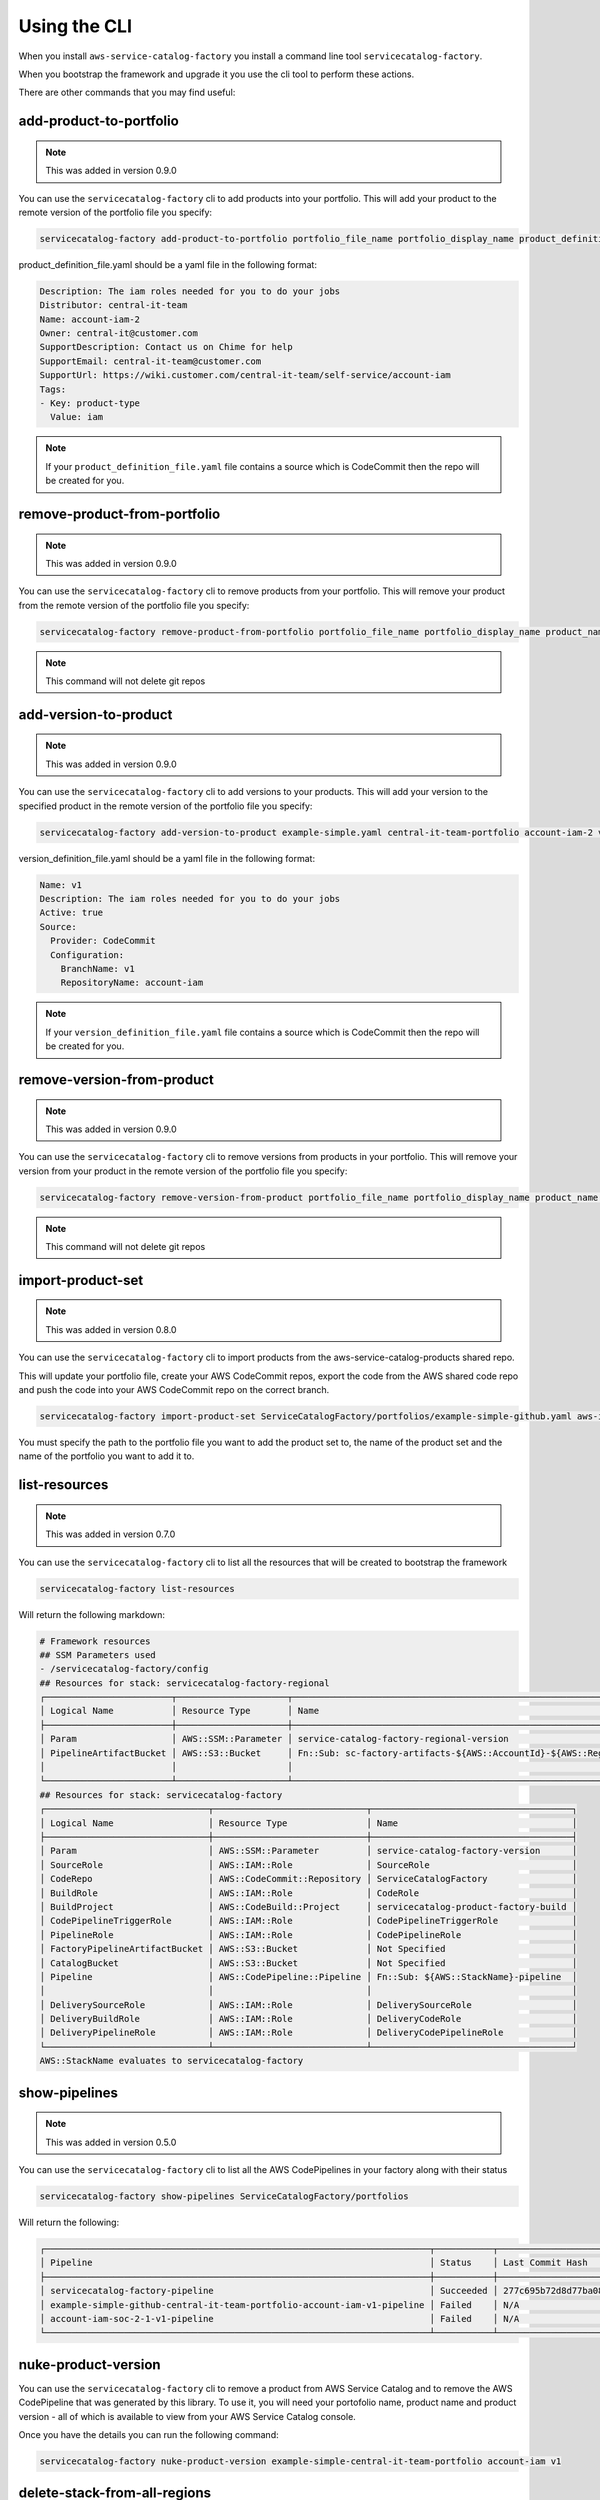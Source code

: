 Using the CLI
=============

When you install ``aws-service-catalog-factory`` you install a command line tool ``servicecatalog-factory``.

When you bootstrap the framework and upgrade it you use the cli tool to perform these actions.

There are other commands that you may find useful:

add-product-to-portfolio
------------------------

.. note::

    This was added in version 0.9.0

You can use the ``servicecatalog-factory`` cli to add products into your portfolio.  This will add your product to the
remote version of the portfolio file you specify:

.. code-block:: bash

    servicecatalog-factory add-product-to-portfolio portfolio_file_name portfolio_display_name product_definition_file.yaml

product_definition_file.yaml should be a yaml file in the following format:

.. code-block:: yaml

    Description: The iam roles needed for you to do your jobs
    Distributor: central-it-team
    Name: account-iam-2
    Owner: central-it@customer.com
    SupportDescription: Contact us on Chime for help
    SupportEmail: central-it-team@customer.com
    SupportUrl: https://wiki.customer.com/central-it-team/self-service/account-iam
    Tags:
    - Key: product-type
      Value: iam

.. note::

    If your ``product_definition_file.yaml`` file contains a source which is CodeCommit then the repo will be created for you.


remove-product-from-portfolio
-----------------------------

.. note::

    This was added in version 0.9.0

You can use the ``servicecatalog-factory`` cli to remove products from your portfolio.  This will remove your product
from the remote version of the portfolio file you specify:

.. code-block:: bash

    servicecatalog-factory remove-product-from-portfolio portfolio_file_name portfolio_display_name product_name


.. note::

    This command will not delete git repos


add-version-to-product
----------------------

.. note::

    This was added in version 0.9.0

You can use the ``servicecatalog-factory`` cli to add versions to your products.  This will add your version to the
specified product in the remote version of the portfolio file you specify:

.. code-block:: bash

    servicecatalog-factory add-version-to-product example-simple.yaml central-it-team-portfolio account-iam-2 version_definition_file.yaml

version_definition_file.yaml should be a yaml file in the following format:

.. code-block:: yaml

    Name: v1
    Description: The iam roles needed for you to do your jobs
    Active: true
    Source:
      Provider: CodeCommit
      Configuration:
        BranchName: v1
        RepositoryName: account-iam

.. note::

    If your ``version_definition_file.yaml`` file contains a source which is CodeCommit then the repo will be created for you.


remove-version-from-product
---------------------------

.. note::

    This was added in version 0.9.0

You can use the ``servicecatalog-factory`` cli to remove versions from products in your portfolio.  This will remove
your version from your product in the remote version of the portfolio file you specify:

.. code-block:: bash

    servicecatalog-factory remove-version-from-product portfolio_file_name portfolio_display_name product_name version_name


.. note::

    This command will not delete git repos


import-product-set
------------------

.. note::

    This was added in version 0.8.0

You can use the ``servicecatalog-factory`` cli to import products from the aws-service-catalog-products shared repo.

This will update your portfolio file, create your AWS CodeCommit repos, export the code from the AWS shared code repo and
push the code into your AWS CodeCommit repo on the correct branch.

.. code-block:: bash

    servicecatalog-factory import-product-set ServiceCatalogFactory/portfolios/example-simple-github.yaml aws-iam central-it-team-portfolio

You must specify the path to the portfolio file you want to add the product set to, the name of the product set and the name
of the portfolio you want to add it to.


list-resources
--------------

.. note::

    This was added in version 0.7.0

You can use the ``servicecatalog-factory`` cli to list all the resources that will be created to bootstrap the framework

.. code-block:: bash

    servicecatalog-factory list-resources


Will return the following markdown:

.. code-block:: bash

    # Framework resources
    ## SSM Parameters used
    - /servicecatalog-factory/config
    ## Resources for stack: servicecatalog-factory-regional
    ┌────────────────────────┬─────────────────────┬────────────────────────────────────────────────────────────────┐
    │ Logical Name           │ Resource Type       │ Name                                                           │
    ├────────────────────────┼─────────────────────┼────────────────────────────────────────────────────────────────┤
    │ Param                  │ AWS::SSM::Parameter │ service-catalog-factory-regional-version                       │
    │ PipelineArtifactBucket │ AWS::S3::Bucket     │ Fn::Sub: sc-factory-artifacts-${AWS::AccountId}-${AWS::Region} │
    │                        │                     │                                                                │
    └────────────────────────┴─────────────────────┴────────────────────────────────────────────────────────────────┘
    ## Resources for stack: servicecatalog-factory
    ┌───────────────────────────────┬─────────────────────────────┬──────────────────────────────────────┐
    │ Logical Name                  │ Resource Type               │ Name                                 │
    ├───────────────────────────────┼─────────────────────────────┼──────────────────────────────────────┤
    │ Param                         │ AWS::SSM::Parameter         │ service-catalog-factory-version      │
    │ SourceRole                    │ AWS::IAM::Role              │ SourceRole                           │
    │ CodeRepo                      │ AWS::CodeCommit::Repository │ ServiceCatalogFactory                │
    │ BuildRole                     │ AWS::IAM::Role              │ CodeRole                             │
    │ BuildProject                  │ AWS::CodeBuild::Project     │ servicecatalog-product-factory-build │
    │ CodePipelineTriggerRole       │ AWS::IAM::Role              │ CodePipelineTriggerRole              │
    │ PipelineRole                  │ AWS::IAM::Role              │ CodePipelineRole                     │
    │ FactoryPipelineArtifactBucket │ AWS::S3::Bucket             │ Not Specified                        │
    │ CatalogBucket                 │ AWS::S3::Bucket             │ Not Specified                        │
    │ Pipeline                      │ AWS::CodePipeline::Pipeline │ Fn::Sub: ${AWS::StackName}-pipeline  │
    │                               │                             │                                      │
    │ DeliverySourceRole            │ AWS::IAM::Role              │ DeliverySourceRole                   │
    │ DeliveryBuildRole             │ AWS::IAM::Role              │ DeliveryCodeRole                     │
    │ DeliveryPipelineRole          │ AWS::IAM::Role              │ DeliveryCodePipelineRole             │
    └───────────────────────────────┴─────────────────────────────┴──────────────────────────────────────┘
    AWS::StackName evaluates to servicecatalog-factory

show-pipelines
--------------

.. note::

    This was added in version 0.5.0

You can use the ``servicecatalog-factory`` cli to list all the AWS CodePipelines in your factory along with their status

.. code-block:: bash

    servicecatalog-factory show-pipelines ServiceCatalogFactory/portfolios


Will return the following:

.. code-block:: bash

    ┌─────────────────────────────────────────────────────────────────────────┬───────────┬──────────────────────────────────────────┬─────────────────────┐
    │ Pipeline                                                                │ Status    │ Last Commit Hash                         │ Last Commit Message │
    ├─────────────────────────────────────────────────────────────────────────┼───────────┼──────────────────────────────────────────┼─────────────────────┤
    │ servicecatalog-factory-pipeline                                         │ Succeeded │ 277c695b72d8d77ba0876e8bdf3ac2d48f2f5e15 │ fixing indent       │
    │ example-simple-github-central-it-team-portfolio-account-iam-v1-pipeline │ Failed    │ N/A                                      │ N/A                 │
    │ account-iam-soc-2-1-v1-pipeline                                         │ Failed    │ N/A                                      │ N/A                 │
    └─────────────────────────────────────────────────────────────────────────┴───────────┴──────────────────────────────────────────┴─────────────────────┘


nuke-product-version
--------------------
You can use the ``servicecatalog-factory`` cli to remove a product from AWS Service Catalog and to remove
the AWS CodePipeline that was generated by this library.  To use it, you will need your portofolio name,
product name and product version - all of which is available to view from your AWS Service Catalog console.

Once you have the details you can run the following command:

.. code-block:: bash

    servicecatalog-factory nuke-product-version example-simple-central-it-team-portfolio account-iam v1


delete-stack-from-all-regions
-----------------------------
You can delete a stack from every region using the following command:

.. code-block:: bash

    servicecatalog-factory delete-stack-from-all-regions stack-name

Please note, this will only delete the stack from the regions you have specifed in your config.


fix-issues
----------
Whilst developing your products you may find AWS CloudFormation stacks in states you cannot work with.  
If this happens the fix-issues command will try to resolve it for you.  It will prompt you to confirm
anything it does within your account before it does it so give it a try when you get stuck.

.. code-block:: bash

    servicecatalog-factory fix-issues ServiceCatalogFactory/portfolios
